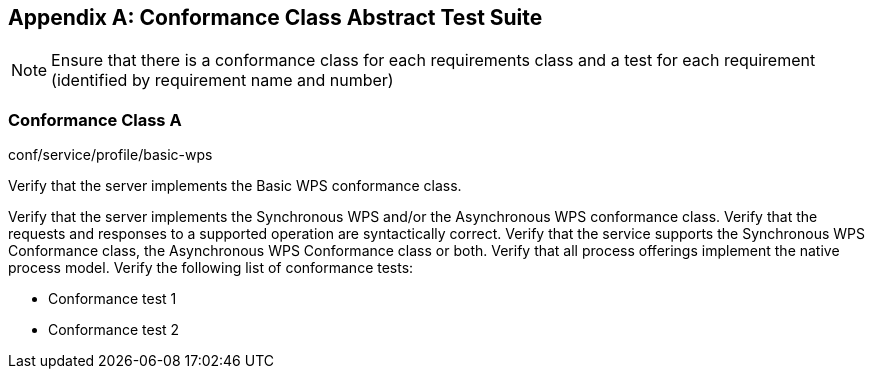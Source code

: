 [appendix,obligation="normative"]
== Conformance Class Abstract Test Suite

[NOTE]
====
Ensure that there is a conformance class for each requirements class and a test for each requirement (identified by requirement name and number)
====

=== Conformance Class A

[requeriment,type="verification"]
====

[requirement,type="general",label="Test id"]
======
conf/service/profile/basic-wps
======

[recommendation,type="general",label="Test purpose"]
======
Verify that the server implements the Basic WPS conformance class.
======

[requirement,type="general",label="Test method"]
======
Verify that the server implements the Synchronous WPS and/or the Asynchronous WPS conformance class. Verify that the requests and responses to a supported operation are syntactically correct. Verify that the service supports the Synchronous WPS Conformance class, the Asynchronous WPS Conformance class or both. Verify that all process offerings implement the native process model. Verify the following list of conformance tests:

- Conformance test 1
- Conformance test 2
======

====